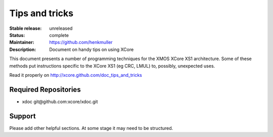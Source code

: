 Tips and tricks
...............

:Stable release:  unreleased

:Status:  complete

:Maintainer:  https://github.com/henkmuller

:Description: Document on handy tips on using XCore


This document presents a number of programming techniques for the XMOS
XCore XS1 architecture. Some of these methods put instructions specific to
the XCore XS1 (eg CRC, LMUL) to, possibly, unexpected uses.

Read it properly on http://xcore.github.com/doc_tips_and_tricks

Required Repositories
================

* xdoc git\@github.com:xcore/xdoc.git

Support
=======

Please add other helpful sections. At some stage it may need to be
structured.

